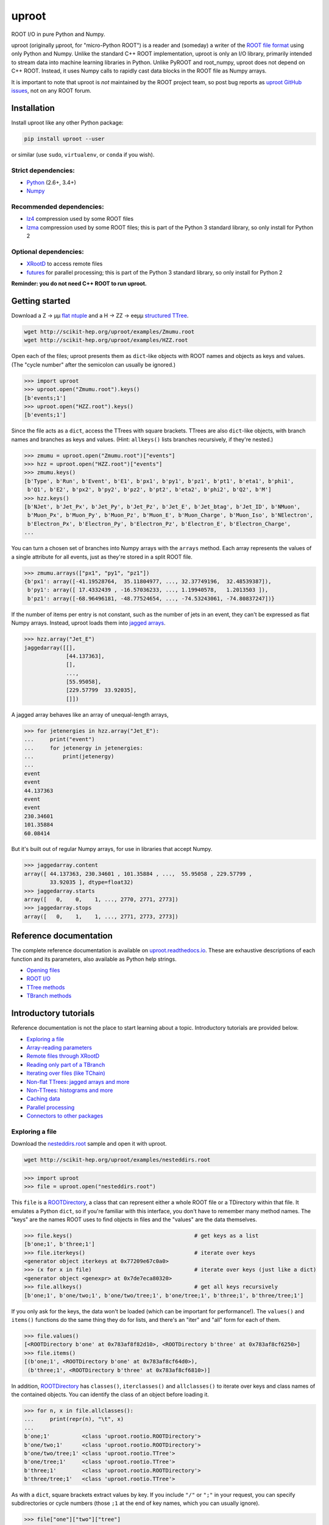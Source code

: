 uproot
======

.. image:: https://travis-ci.org/scikit-hep/uproot.svg?branch=master
   :target: https://travis-ci.org/scikit-hep/uproot

.. image:: https://readthedocs.org/projects/uproot/badge/
   :target: http://uproot.readthedocs.io/

.. image:: https://zenodo.org/badge/102874853.svg
   :target: https://zenodo.org/badge/latestdoi/102874853

.. inclusion-marker-1-do-not-remove

ROOT I/O in pure Python and Numpy.

.. inclusion-marker-1-5-do-not-remove

uproot (originally μproot, for "micro-Python ROOT") is a reader and (someday) a writer of the `ROOT file format <https://root.cern/>`_ using only Python and Numpy. Unlike the standard C++ ROOT implementation, uproot is only an I/O library, primarily intended to stream data into machine learning libraries in Python. Unlike PyROOT and root_numpy, uproot does not depend on C++ ROOT. Instead, it uses Numpy calls to rapidly cast data blocks in the ROOT file as Numpy arrays.

It is important to note that uproot is *not* maintained by the ROOT project team, so post bug reports as `uproot GitHub issues <https://github.com/scikit-hep/uproot/issues>`_, not on any ROOT forum.

.. inclusion-marker-2-do-not-remove

Installation
------------

Install uproot like any other Python package:

.. code-block:: bash

    pip install uproot --user

or similar (use ``sudo``, ``virtualenv``, or ``conda`` if you wish).

Strict dependencies:
""""""""""""""""""""

- `Python <http://docs.python-guide.org/en/latest/starting/installation/>`_ (2.6+, 3.4+)
- `Numpy <https://scipy.org/install.html>`_

Recommended dependencies:
"""""""""""""""""""""""""

- `lz4 <https://anaconda.org/anaconda/lz4>`_ compression used by some ROOT files
- `lzma <https://anaconda.org/conda-forge/backports.lzma>`_ compression used by some ROOT files; this is part of the Python 3 standard library, so only install for Python 2

Optional dependencies:
""""""""""""""""""""""

- `XRootD <https://anaconda.org/nlesc/xrootd>`_ to access remote files
- `futures <https://pypi.python.org/pypi/futures>`_ for parallel processing; this is part of the Python 3 standard library, so only install for Python 2

**Reminder: you do not need C++ ROOT to run uproot.**

.. inclusion-marker-3-do-not-remove

Getting started
---------------

Download a Z → μμ `flat ntuple <http://scikit-hep.org/uproot/examples/Zmumu.root>`_ and a H → ZZ → eeμμ `structured TTree <http://scikit-hep.org/uproot/examples/HZZ.root>`_.

.. code-block:: bash

    wget http://scikit-hep.org/uproot/examples/Zmumu.root
    wget http://scikit-hep.org/uproot/examples/HZZ.root

Open each of the files; uproot presents them as ``dict``-like objects with ROOT names and objects as keys and values. (The "cycle number" after the semicolon can usually be ignored.)

.. code-block:: python

    >>> import uproot
    >>> uproot.open("Zmumu.root").keys()
    [b'events;1']
    >>> uproot.open("HZZ.root").keys()
    [b'events;1']

Since the file acts as a ``dict``, access the TTrees with square brackets. TTrees are also ``dict``-like objects, with branch names and branches as keys and values. (Hint: ``allkeys()`` lists branches recursively, if they're nested.)

.. code-block:: python

    >>> zmumu = uproot.open("Zmumu.root")["events"]
    >>> hzz = uproot.open("HZZ.root")["events"]
    >>> zmumu.keys()
    [b'Type', b'Run', b'Event', b'E1', b'px1', b'py1', b'pz1', b'pt1', b'eta1', b'phi1',
     b'Q1', b'E2', b'px2', b'py2', b'pz2', b'pt2', b'eta2', b'phi2', b'Q2', b'M']
    >>> hzz.keys()
    [b'NJet', b'Jet_Px', b'Jet_Py', b'Jet_Pz', b'Jet_E', b'Jet_btag', b'Jet_ID', b'NMuon',
     b'Muon_Px', b'Muon_Py', b'Muon_Pz', b'Muon_E', b'Muon_Charge', b'Muon_Iso', b'NElectron',
     b'Electron_Px', b'Electron_Py', b'Electron_Pz', b'Electron_E', b'Electron_Charge',
    ...

You can turn a chosen set of branches into Numpy arrays with the ``arrays`` method. Each array represents the values of a single attribute for all events, just as they're stored in a split ROOT file.

.. code-block:: python

    >>> zmumu.arrays(["px1", "py1", "pz1"])
    {b'px1': array([-41.19528764,  35.11804977, ..., 32.37749196,  32.48539387]),
     b'py1': array([ 17.4332439 , -16.57036233, ..., 1.19940578,   1.2013503 ]),
     b'pz1': array([-68.96496181, -48.77524654, ..., -74.53243061, -74.80837247])}

If the number of items per entry is not constant, such as the number of jets in an event, they can't be expressed as flat Numpy arrays. Instead, uproot loads them into `jagged arrays <https://en.wikipedia.org/wiki/Jagged_array>`_.

.. code-block:: python

    >>> hzz.array("Jet_E")
    jaggedarray([[],
                 [44.137363],
                 [],
                 ...,
                 [55.95058],
                 [229.57799  33.92035],
                 []])

A jagged array behaves like an array of unequal-length arrays,

.. code-block:: python

    >>> for jetenergies in hzz.array("Jet_E"):
    ...     print("event")
    ...     for jetenergy in jetenergies:
    ...         print(jetenergy)
    ...
    event
    event
    44.137363
    event
    event
    230.34601
    101.35884
    60.08414

But it's built out of regular Numpy arrays, for use in libraries that accept Numpy.

.. code-block:: python

    >>> jaggedarray.content
    array([ 44.137363, 230.34601 , 101.35884 , ...,  55.95058 , 229.57799 ,
            33.92035 ], dtype=float32)
    >>> jaggedarray.starts
    array([   0,    0,    1, ..., 2770, 2771, 2773])
    >>> jaggedarray.stops
    array([   0,    1,    1, ..., 2771, 2773, 2773])

.. inclusion-marker-4-do-not-remove

Reference documentation
-----------------------

The complete reference documentation is available on `uproot.readthedocs.io <http://uproot.readthedocs.io/en/latest/>`_. These are exhaustive descriptions of each function and its parameters, also available as Python help strings.

- `Opening files <http://uproot.readthedocs.io/en/latest/opening-files.html>`_
- `ROOT I/O <http://uproot.readthedocs.io/en/latest/root-io.html>`_
- `TTree methods <http://uproot.readthedocs.io/en/latest/ttree-handling.html#uproot-tree-ttreemethods>`_
- `TBranch methods <http://uproot.readthedocs.io/en/latest/ttree-handling.html#uproot-tree-tbranchmethods>`_

Introductory tutorials
----------------------

Reference documentation is not the place to start learning about a topic. Introductory tutorials are provided below.

- `Exploring a file`_
- `Array-reading parameters`_
- `Remote files through XRootD`_
- `Reading only part of a TBranch`_
- `Iterating over files (like TChain)`_
- `Non-flat TTrees\: jagged arrays and more`_
- `Non-TTrees\: histograms and more`_
- `Caching data`_
- `Parallel processing`_
- `Connectors to other packages`_

.. inclusion-marker-5-do-not-remove

Exploring a file
""""""""""""""""

Download the `nesteddirs.root <http://scikit-hep.org/uproot/examples/nesteddirs.root>`_ sample and open it with uproot.

.. code-block:: bash

    wget http://scikit-hep.org/uproot/examples/nesteddirs.root

.. code-block:: python

    >>> import uproot
    >>> file = uproot.open("nesteddirs.root")

This ``file`` is a `ROOTDirectory`_, a class that can represent either a whole ROOT file or a TDirectory within that file. It emulates a Python ``dict``, so if you're familiar with this interface, you don't have to remember many method names. The "keys" are the names ROOT uses to find objects in files and the "values" are the data themselves.

.. code-block:: python

    >>> file.keys()                                      # get keys as a list
    [b'one;1', b'three;1']
    >>> file.iterkeys()                                  # iterate over keys
    <generator object iterkeys at 0x77209e67c0a0>
    >>> (x for x in file)                                # iterate over keys (just like a dict)
    <generator object <genexpr> at 0x7de7eca80320>
    >>> file.allkeys()                                   # get all keys recursively
    [b'one;1', b'one/two;1', b'one/two/tree;1', b'one/tree;1', b'three;1', b'three/tree;1']

If you only ask for the keys, the data won't be loaded (which can be important for performance!). The ``values()`` and ``items()`` functions do the same thing they do for lists, and there's an "iter" and "all" form for each of them.

.. code-block:: python

    >>> file.values()
    [<ROOTDirectory b'one' at 0x783af8f82d10>, <ROOTDirectory b'three' at 0x783af8cf6250>]
    >>> file.items()
    [(b'one;1', <ROOTDirectory b'one' at 0x783af8cf64d0>),
     (b'three;1', <ROOTDirectory b'three' at 0x783af8cf6810>)]

In addition, `ROOTDirectory`_ has ``classes()``, ``iterclasses()`` and ``allclasses()`` to iterate over keys and class names of the contained objects. You can identify the class of an object before loading it.

.. code-block:: python

    >>> for n, x in file.allclasses():
    ...     print(repr(n), "\t", x)
    ... 
    b'one;1'          <class 'uproot.rootio.ROOTDirectory'>
    b'one/two;1'      <class 'uproot.rootio.ROOTDirectory'>
    b'one/two/tree;1' <class 'uproot.rootio.TTree'>
    b'one/tree;1'     <class 'uproot.rootio.TTree'>
    b'three;1'        <class 'uproot.rootio.ROOTDirectory'>
    b'three/tree;1'   <class 'uproot.rootio.TTree'>

As with a ``dict``, square brackets extract values by key. If you include ``"/"`` or ``";"`` in your request, you can specify subdirectories or cycle numbers (those ``;1`` at the end of key names, which you can usually ignore).

.. code-block:: python

    >>> file["one"]["two"]["tree"]
    <TTree b'tree' at 0x783af8f8aed0>

is equivalent to

.. code-block:: python

    >>> file["one/two/tree"]
    <TTree b'tree' at 0x783af8cf6490>

The memory management is explicit: each time you request a value from a `ROOTDirectory`_, it is deserialized from the file. This usually doesn't matter on the command-line, but it could in a loop.

`TTree`_ objects are also ``dict``-like objects, but this time the keys and values are the `TBranch`_ names and objects. If you're not familiar with ROOT terminology, "tree" means a dataset and "branch" means one column or attribute of that dataset. The `TTree`_ class also has ``keys()``, ``iterkeys()``, ``allkeys()``, ``values()``, ``items()``, etc., because `TBranch`_ instances may be nested.

The `TTree`_ also has the attributes you expect from ROOT, presented with Pythonic conventions (``numentries`` follows an uproot convention, in which all "number of" methods start with "num"),

.. code-block:: python

    >>> tree.name, tree.title, tree.numentries
    (b'tree', b'my tree title', 100)

as well as the raw data that was read from the file (C++ private members that start with "f").

.. code-block:: python

    >>> [x for x in dir(tree) if x.startswith("f")]
    ['fAliases', 'fAutoFlush', 'fAutoSave', 'fBranchRef', 'fBranches', 'fClusterRangeEnd',
     'fClusterSize', 'fDefaultEntryOffsetLen', 'fEntries', 'fEstimate', 'fFillColor',
     'fFillStyle', 'fFlushedBytes', 'fFriends', 'fIndex', 'fIndexValues', 'fLeaves',
     'fLineColor', 'fLineStyle', 'fLineWidth', 'fMarkerColor', 'fMarkerSize',
     'fMarkerStyle', 'fMaxEntries', 'fMaxEntryLoop', 'fMaxVirtualSize', 'fNClusterRange',
     'fName', 'fSavedBytes', 'fScanField', 'fTimerInterval', 'fTitle', 'fTotBytes',
     'fTreeIndex', 'fUpdate', 'fUserInfo', 'fWeight', 'fZipBytes', 'filter']

To get an overview of what arrays are available in the `TTree`_ and whether uproot can read it, call ``show()``.

.. code-block:: python

    >>> tree.show()
    Int32                      (no streamer)              asdtype('>i4')
    Int64                      (no streamer)              asdtype('>i8')
    UInt32                     (no streamer)              asdtype('>u4')
    UInt64                     (no streamer)              asdtype('>u8')
    Float32                    (no streamer)              asdtype('>f4')
    Float64                    (no streamer)              asdtype('>f8')
    Str                        (no streamer)              asstrings()
    ArrayInt32                 (no streamer)              asdtype('>i4', (10,))
    ArrayInt64                 (no streamer)              asdtype('>i8', (10,))
    ArrayUInt32                (no streamer)              asdtype('>u4', (10,))
    ArrayUInt64                (no streamer)              asdtype('>u8', (10,))
    ArrayFloat32               (no streamer)              asdtype('>f4', (10,))
    ArrayFloat64               (no streamer)              asdtype('>f8', (10,))
    N                          (no streamer)              asdtype('>i4')
    SliceInt32                 (no streamer)              asjagged(asdtype('>i4'))
    SliceInt64                 (no streamer)              asjagged(asdtype('>i8'))
    SliceUInt32                (no streamer)              asjagged(asdtype('>u4'))
    SliceUInt64                (no streamer)              asjagged(asdtype('>u8'))
    SliceFloat32               (no streamer)              asjagged(asdtype('>f4'))
    SliceFloat64               (no streamer)              asjagged(asdtype('>f8'))

The first column shows `TBranch`_ names, the "streamers" in the second column are ROOT schemas in the file used to reconstruct complex user classes. (This file doesn't have any.) The third column shows uproot's default interpretation of the data. If any `TBranch`_ objects have ``None`` as the default interpretation, uproot cannot read it (but possibly will in the future, as more types are handled).

You can read each `TBranch`_ into an array by calling ``array()`` on the `TBranch`_.

.. code-block:: python

    >>> tree["Float64"].array()
    array([ 0.,  1.,  2.,  3.,  4.,  5.,  6.,  7.,  8.,  9., 10., 11., 12.,
           13., 14., 15., 16., 17., 18., 19., 20., 21., 22., 23., 24., 25.,
           26., 27., 28., 29., 30., 31., 32., 33., 34., 35., 36., 37., 38.,
           39., 40., 41., 42., 43., 44., 45., 46., 47., 48., 49., 50., 51.,
           52., 53., 54., 55., 56., 57., 58., 59., 60., 61., 62., 63., 64.,
           65., 66., 67., 68., 69., 70., 71., 72., 73., 74., 75., 76., 77.,
           78., 79., 80., 81., 82., 83., 84., 85., 86., 87., 88., 89., 90.,
           91., 92., 93., 94., 95., 96., 97., 98., 99.])
    >>> tree["Str"].array()
    strings(['evt-000' 'evt-001' 'evt-002' ... 'evt-097' 'evt-098' 'evt-099'])
    >>> tree["SliceInt32"].array()
    jaggedarray([[],
                 [1],
                 [2 2],
                 ...,
                 [97 97 97 ... 97 97 97],
                 [98 98 98 ... 98 98 98],
                 [99 99 99 ... 99 99 99]])

or read many at once with a single ``arrays([...])`` call on the `TTree`_.

.. code-block:: python

    >>> tree.arrays(["Int32", "Int64", "UInt32", "UInt64", "Float32", "Float64"])
    ...
    >>> tree.arrays()
    ...

Array-reading parameters
""""""""""""""""""""""""

The complete list of array-reading parameters is given in the `TTree`_ reference (`e.g. this link <http://uproot.readthedocs.io/en/latest/ttree-handling.html#uproot.tree.TTreeMethods.arrays>`_), but here's a guide to what you should know.

The **branches** parameter lets you specify which `TBranch`_ data to load and optionally, an interpretation other than the default.

- If it's ``None`` or unspecified, you'll get all arrays.
- If it's a single string, you'll either get the array you've named or all the arrays that match a glob pattern (if it includes ``*``, ``?``, or ``[...]``) or full regular expression (if it starts and ends with slashes with optional flags ``/pattern/i``).
- If it's a list of strings, you'll get all the arrays you've named or specified by pattern-matching.
- If it's a ``dict`` from name to `Interpretation`_, you'll read the requested arrays in the specified ways.
- There's also a functional form that gives more control at the cost of more complexity.

An `Interpretation`_ lets you view the bytes of the ROOT file in different ways. Naturally, most of these are non-sensical:

.. code-block:: python

    # this array contains big-endian, 8-byte floating point numbers
    >>> tree.arrays("Float64")
    {b'Float64': array([ 0.,  1.,  2.,  3.,  4.,  5.,  6.,  7.,  8.,  9., 10., 11., 12.,
                         13., 14., 15., 16., 17., 18., 19., 20., 21., 22., 23., 24., 25.,
                         26., 27., 28., 29., 30., 31., 32., 33., 34., 35., 36., 37., 38.,
                         39., 40., 41., 42., 43., 44., 45., 46., 47., 48., 49., 50., 51.,
                         52., 53., 54., 55., 56., 57., 58., 59., 60., 61., 62., 63., 64.,
                         65., 66., 67., 68., 69., 70., 71., 72., 73., 74., 75., 76., 77.,
                         78., 79., 80., 81., 82., 83., 84., 85., 86., 87., 88., 89., 90.,
                         91., 92., 93., 94., 95., 96., 97., 98., 99.])}

    # but we could try reading them as little-endian, 4-byte integers (non-sensically)
    >>> tree.arrays({"Float32": uproot.interp.asdtype("<i4")})
    {b'Float32': array([    0, 32831,    64, 16448, 32832, 41024, 49216, 57408,    65,
                         4161,  8257, 12353, 16449, 20545, 24641, 28737, 32833, 34881,
                        36929, 38977, 41025, 43073, 45121, 47169, 49217, 51265, 53313,
                        55361, 57409, 59457, 61505, 63553,    66,  1090,  2114,  3138,
                         4162,  5186,  6210,  7234,  8258,  9282, 10306, 11330, 12354,
                        13378, 14402, 15426, 16450, 17474, 18498, 19522, 20546, 21570,
                        22594, 23618, 24642, 25666, 26690, 27714, 28738, 29762, 30786,
                        31810, 32834, 33346, 33858, 34370, 34882, 35394, 35906, 36418,
                        36930, 37442, 37954, 38466, 38978, 39490, 40002, 40514, 41026,
                        41538, 42050, 42562, 43074, 43586, 44098, 44610, 45122, 45634,
                        46146, 46658, 47170, 47682, 48194, 48706, 49218, 49730, 50242,
                        50754], dtype=int32)}

Some reinterpretations are useful, though:

.. code-block:: python

    >>> tree.arrays({"Float64": uproot.interp.asdtype(">f8", todims=(5, 5))})
    {b'Float64': array([[[ 0.,  1.,  2.,  3.,  4.],
                         [ 5.,  6.,  7.,  8.,  9.],
                         [10., 11., 12., 13., 14.],
                         [15., 16., 17., 18., 19.],
                         [20., 21., 22., 23., 24.]],
                        [[25., 26., 27., 28., 29.],
                         [30., 31., 32., 33., 34.],
                         [35., 36., 37., 38., 39.],
                         [40., 41., 42., 43., 44.],
                         [45., 46., 47., 48., 49.]],
                        [[50., 51., 52., 53., 54.],
                         [55., 56., 57., 58., 59.],
                         [60., 61., 62., 63., 64.],
                         [65., 66., 67., 68., 69.],
                         [70., 71., 72., 73., 74.]],
                        [[75., 76., 77., 78., 79.],
                         [80., 81., 82., 83., 84.],
                         [85., 86., 87., 88., 89.],
                         [90., 91., 92., 93., 94.],
                         [95., 96., 97., 98., 99.]]])}

In particular, replacing ``asdtype`` with ``asarray`` lets you instruct uproot to fill an existing array, so that you can manage your own memory:

.. code-block:: python

    >>> import numpy
    >>> myarray = numpy.zeros(200)   # allocate 200 zeros

    >>> tree.arrays({"Float64": uproot.interp.asarray(">f8", myarray)})
    {b'Float64': array([ 0.,  1.,  2.,  3.,  4.,  5.,  6.,  7.,  8.,  9., 10., 11., 12.,
                        13., 14., 15., 16., 17., 18., 19., 20., 21., 22., 23., 24., 25.,
                        26., 27., 28., 29., 30., 31., 32., 33., 34., 35., 36., 37., 38.,
                        39., 40., 41., 42., 43., 44., 45., 46., 47., 48., 49., 50., 51.,
                        52., 53., 54., 55., 56., 57., 58., 59., 60., 61., 62., 63., 64.,
                        65., 66., 67., 68., 69., 70., 71., 72., 73., 74., 75., 76., 77.,
                        78., 79., 80., 81., 82., 83., 84., 85., 86., 87., 88., 89., 90.,
                        91., 92., 93., 94., 95., 96., 97., 98., 99.])}
    >>> myarray
    array([ 0.,  1.,  2.,  3.,  4.,  5.,  6.,  7.,  8.,  9., 10., 11., 12.,
           13., 14., 15., 16., 17., 18., 19., 20., 21., 22., 23., 24., 25.,
           26., 27., 28., 29., 30., 31., 32., 33., 34., 35., 36., 37., 38.,
           39., 40., 41., 42., 43., 44., 45., 46., 47., 48., 49., 50., 51.,
           52., 53., 54., 55., 56., 57., 58., 59., 60., 61., 62., 63., 64.,
           65., 66., 67., 68., 69., 70., 71., 72., 73., 74., 75., 76., 77.,
           78., 79., 80., 81., 82., 83., 84., 85., 86., 87., 88., 89., 90.,
           91., 92., 93., 94., 95., 96., 97., 98., 99.,  0.,  0.,  0.,  0.,
            0.,  0.,  0.,  0.,  0.,  0.,  0.,  0.,  0.,  0.,  0.,  0.,  0.,
            0.,  0.,  0.,  0.,  0.,  0.,  0.,  0.,  0.,  0.,  0.,  0.,  0.,
            0.,  0.,  0.,  0.,  0.,  0.,  0.,  0.,  0.,  0.,  0.,  0.,  0.,
            0.,  0.,  0.,  0.,  0.,  0.,  0.,  0.,  0.,  0.,  0.,  0.,  0.,
            0.,  0.,  0.,  0.,  0.,  0.,  0.,  0.,  0.,  0.,  0.,  0.,  0.,
            0.,  0.,  0.,  0.,  0.,  0.,  0.,  0.,  0.,  0.,  0.,  0.,  0.,
            0.,  0.,  0.,  0.,  0.,  0.,  0.,  0.,  0.,  0.,  0.,  0.,  0.,
            0.,  0.,  0.,  0.,  0.])

The **outputtype** parameter lets you specify the container for your arrays. By default, you get a ``dict``, but that wouldn't be very useful in a ``for`` loop:

.. code-block:: python

    >>> for x, y, z in tree.iterate(["Float64", "Str", "ArrayInt32"]):
    ...     print(x, y, z)
    ... 
    ArrayInt32 Str Float64

A ``for`` loop over a ``dict`` just iterates over the names. We've read in three arrays, thrown away the arrays, and returned the names. In this case, we really wanted a tuple, which drops the names (normally needed for context), but preserves the order and unpacks into a given set of variables:

.. code-block:: python

    >>> for x, y, z in tree.iterate(["Float64", "Str", "ArrayInt32"], outputtype=tuple):
    ...     print(x, y, z)
    ...
    [ 0.  1.  2.  3.  4.  5.  6.  7.  8.  9. 10. 11. 12. 13. 14. 15. 16. 17.
     18. 19. 20. 21. 22. 23. 24. 25. 26. 27. 28. 29. 30. 31. 32. 33. 34. 35.
     36. 37. 38. 39. 40. 41. 42. 43. 44. 45. 46. 47. 48. 49. 50. 51. 52. 53.
     54. 55. 56. 57. 58. 59. 60. 61. 62. 63. 64. 65. 66. 67. 68. 69. 70. 71.
     72. 73. 74. 75. 76. 77. 78. 79. 80. 81. 82. 83. 84. 85. 86. 87. 88. 89.
     90. 91. 92. 93. 94. 95. 96. 97. 98. 99.]
    ['evt-000' 'evt-001' 'evt-002' ... 'evt-097' 'evt-098' 'evt-099']
    [[ 0  0  0  0  0  0  0  0  0  0]
     [ 1  1  1  1  1  1  1  1  1  1]
     [ 2  2  2  2  2  2  2  2  2  2]
     [ 3  3  3  3  3  3  3  3  3  3]

The **entrystart** and **entrystop** parameters let you slice an array while reading it, to avoid reading more than you want. See `Reading only part of a TBranch`_ below.

The **cache**, **basketcache**, and **keycache** parameters allow you to avoid re-reading data without significantly altering your code. See `Caching data`_ below.

The **executor** and **blocking** parameters allow you to read and possibly decompress the branches in parallel. See `Parallel processing`_ below.

All of the `TTree`_ and `TBranch`_ methods that read data into arrays— ``array``, ``lazyarray``, ``arrays``,  ``lazyarrays``, ``iterate``, ``basket``, ``baskets``, and ``iterate_baskets``— all use these parameters consistently. If you understand what they do for one method, you understand them all.

Remote files through XRootD
"""""""""""""""""""""""""""

XRootD is a remote file protocol that allows selective reading: if you only want a few arrays from a file that has hundreds, it can be much faster to leave the file on the server and read it through XRootD.

To use XRootD with uproot, you need to have an XRootD installation with its Python interface (ships with XRootD 4 and up). You may `install XRootD with conda <https://anaconda.org/nlesc/xrootd>`_ or `install XRootD from source <http://xrootd.org/dload.html>`_, but in the latter case, be sure to configure ``PYTHONPATH`` and ``LD_LIBRARY_PATH`` such that

.. code-block:: python

    >>> import pyxrootd

does not raise an ``ImportError`` exception.

Once XRootD is installed, you can open remote files in uproot by specifying the ``root://`` protocol:

.. code-block:: python

    >>> import uproot
    >>> file = uproot.open("root://eospublic.cern.ch//eos/opendata/atlas/OutreachDatasets/"
    ...                    "2016-07-29/MC/mc_117049.ttbar_had.root")
    >>> file.keys()
    [b'mini;1']
    >>> tree = file["mini"]
    >>> tree.show()
    runNumber                  (no streamer)              asdtype('>i4')
    eventNumber                (no streamer)              asdtype('>i4')
    channelNumber              (no streamer)              asdtype('>i4')
    mcWeight                   (no streamer)              asdtype('>f4')
    pvxp_n                     (no streamer)              asdtype('>i4')
    vxp_z                      (no streamer)              asdtype('>f4')
    ...

Apart from possible network bandwidth issues, this `ROOTDirectory`_ and the objects it contains are indistinguishable from data from a local file.

Unlike a local file, however, remote files are buffered and cached by uproot. (The operating system buffers and caches local files!) For performance reasons, you may need to tune this buffering and caching: you do it through an **xrootdsource** parameter.

.. code-block:: python

    >>> file = uproot.open(..., xrootdsource=dict(chunkbytes=8*1024, limitbytes=1024**2))

- **chunkbytes** is the granularity (in bytes) of requests through XRootD (by default, it requests data in 8 kB chunks);
- **limitbytes** is the number of bytes that are held in memory before evicting and reusing memory (by default, it stores 1 MB of recently read XRootD data).

These defaults have not been tuned. You might find improvements in throughput by tweaking them.

Reading only part of a TBranch
""""""""""""""""""""""""""""""

ROOT files can be very large— it wouldn't be unusual to encounter a file that is too big to load entirely into memory. Even in these cases, you may be able to load individual arrays into memory, but maybe you don't want to. uproot lets you slice an array before you load it from the file.

Inside a ROOT file, `TBranch`_ data are split into chunks called baskets; each basket can be read and uncompressed independently of the others. Specifying a slice before reading, rather than loading a whole array and then slicing it, avoids reading baskets that aren't in the slice.

The `foriter.root <http://scikit-hep.org/uproot/examples/foriter.root>`_ file has very small baskets to demonstrate.

.. code-block:: bash

    wget http://scikit-hep.org/uproot/examples/foriter.root

.. code-block:: python

    >>> import uproot
    >>> branch = uproot.open("foriter.root")["foriter"]["data"]
    >>> branch.numbaskets
    8
    >>> branch.baskets()
    [array([ 0,  1,  2,  3,  4,  5], dtype=int32),
     array([ 6,  7,  8,  9, 10, 11], dtype=int32),
     array([12, 13, 14, 15, 16, 17], dtype=int32),
     array([18, 19, 20, 21, 22, 23], dtype=int32),
     array([24, 25, 26, 27, 28, 29], dtype=int32),
     array([30, 31, 32, 33, 34, 35], dtype=int32),
     array([36, 37, 38, 39, 40, 41], dtype=int32),
     array([42, 43, 44, 45], dtype=int32)]

When we ask for the whole array, all eight of the baskets would be read, decompressed, and concatenated. Specifying **entrystart** and/or **entrystop** avoids unnecessary reading and decompression.

.. code-block:: python

    >>> branch.array(entrystart=5, entrystop=15)
    array([ 5,  6,  7,  8,  9, 10, 11, 12, 13, 14], dtype=int32)

We can demonstrate that this is actually happening with a cache (see `Caching data`_ below).

.. code-block:: python

    >>> basketcache = {}
    >>> branch.array(entrystart=5, entrystop=15, basketcache=basketcache)
    array([ 5,  6,  7,  8,  9, 10, 11, 12, 13, 14], dtype=int32)
    >>> basketcache
    {'foriter.root;foriter;data;0;raw':
         memmap([0, 0, 0, 0, 0, 0, 0, 1, 0, 0, 0, 2, 0, 0, 0, 3, 0, 0, 0, 4, 0, 0, 0, 5],
                dtype=uint8),
     'foriter.root;foriter;data;1;raw':
         memmap([ 0,  0,  0,  6,  0,  0,  0,  7,  0,  0,  0,  8,  0,  0,  0,  9, 0,  0,  0,
                 10,  0,  0,  0, 11], dtype=uint8),
     'foriter.root;foriter;data;2;raw':
         memmap([ 0,  0,  0, 12,  0,  0,  0, 13,  0,  0,  0, 14,  0,  0,  0, 15, 0,  0,  0,
                 16,  0,  0,  0, 17], dtype=uint8)}

Only the first three baskets were touched by the above call (and hence, only those three were loaded into cache).

.. code-block:: python

    >>> branch.array(basketcache=basketcache)
    array([ 0,  1,  2,  3,  4,  5,  6,  7,  8,  9, 10, 11, 12, 13, 14, 15, 16,
           17, 18, 19, 20, 21, 22, 23, 24, 25, 26, 27, 28, 29, 30, 31, 32, 33,
           34, 35, 36, 37, 38, 39, 40, 41, 42, 43, 44, 45], dtype=int32)
    >>> basketcache
    {'foriter.root;foriter;data;0;raw':
         memmap([0, 0, 0, 0, 0, 0, 0, 1, 0, 0, 0, 2, 0, 0, 0, 3, 0, 0, 0, 4, 0, 0, 0, 5],
                dtype=uint8),
     'foriter.root;foriter;data;1;raw':
         memmap([ 0,  0,  0,  6,  0,  0,  0,  7,  0,  0,  0,  8,  0,  0,  0,  9, 0,  0,  0,
                 10,  0,  0,  0, 11], dtype=uint8),
     'foriter.root;foriter;data;2;raw':
         memmap([ 0,  0,  0, 12,  0,  0,  0, 13,  0,  0,  0, 14,  0,  0,  0, 15, 0,  0,  0,
                 16,  0,  0,  0, 17], dtype=uint8),
     'foriter.root;foriter;data;3;raw':
         memmap([ 0,  0,  0, 18,  0,  0,  0, 19,  0,  0,  0, 20,  0,  0,  0, 21, 0,  0,  0,
                 22,  0,  0,  0, 23], dtype=uint8),
     'foriter.root;foriter;data;4;raw':
         memmap([ 0,  0,  0, 24,  0,  0,  0, 25,  0,  0,  0, 26,  0,  0,  0, 27, 0,  0,  0,
                 28,  0,  0,  0, 29], dtype=uint8),
     'foriter.root;foriter;data;5;raw':
         memmap([ 0,  0,  0, 30,  0,  0,  0, 31,  0,  0,  0, 32,  0,  0,  0, 33, 0,  0,  0,
                 34,  0,  0,  0, 35], dtype=uint8),
     'foriter.root;foriter;data;6;raw':
         memmap([ 0,  0,  0, 36,  0,  0,  0, 37,  0,  0,  0, 38,  0,  0,  0, 39, 0,  0,  0,
                 40,  0,  0,  0, 41], dtype=uint8),
     'foriter.root;foriter;data;7;raw':
         memmap([ 0,  0,  0, 42,  0,  0,  0, 43,  0,  0,  0, 44,  0,  0,  0, 45], dtype=uint8)}

All of the baskets were touched by the above call (and hence, they are all loaded into cache).

One reason you might want to only part of an array is to get a sense of the data without reading all of it. This can be a particularly useful way to examine a remote file over XRootD with a slow network connection. While you could do this by specifying a small **entrystop**, uproot has a lazy array interface to make this more convenient.

.. code-block:: python

    >>> basketcache = {}
    >>> myarray = branch.lazyarray(basketcache=basketcache)
    >>> myarray
    <uproot.tree._LazyArray object at 0x71eb8661f9d0>
    >>> len(basketcache)
    0
    >>> myarray[5]
    5
    >>> len(basketcache)
    1
    >>> myarray[5:15]
    array([ 5,  6,  7,  8,  9, 10, 11, 12, 13, 14], dtype=int32)
    >>> len(basketcache)
    3
    >>> import numpy
    >>> myarray[:]
    array([ 0,  1,  2,  3,  4,  5,  6,  7,  8,  9, 10, 11, 12, 13, 14, 15, 16,
           17, 18, 19, 20, 21, 22, 23, 24, 25, 26, 27, 28, 29, 30, 31, 32, 33,
           34, 35, 36, 37, 38, 39, 40, 41, 42, 43, 44, 45], dtype=int32)
    >>> len(basketcache)
    8

Whenever a lazy array is indexed or sliced, it loads as little as possible to yield the result. Slicing everything (``[:]``) gives you a normal array.

Since caching in uproot is always explicit (for consistency: see `Caching data`_), repeatedly indexing the same value repeatedly reads from the file unless you specify a cache. You'd probably always want to provide lazy arrays with caches.

Another reason to want to read part of an array is to efficiently iterate over data. `TTree`_ has an ``iterate`` method for that purpose (which, incidentally, also takes **entrystart** and **entrystop** parameters).

.. code-block:: python

    >>> tree = uproot.open("foriter.root")["foriter"]
    >>> for chunk in tree.iterate("data"):
    ...     print(chunk)
    ... 
    {b'data': array([0, 1, 2, 3, 4, 5], dtype=int32)}
    {b'data': array([ 6,  7,  8,  9, 10, 11], dtype=int32)}
    {b'data': array([12, 13, 14, 15, 16, 17], dtype=int32)}
    {b'data': array([18, 19, 20, 21, 22, 23], dtype=int32)}
    {b'data': array([24, 25, 26, 27, 28, 29], dtype=int32)}
    {b'data': array([30, 31, 32, 33, 34, 35], dtype=int32)}
    {b'data': array([36, 37, 38, 39, 40, 41], dtype=int32)}
    {b'data': array([42, 43, 44, 45], dtype=int32)}
    >>> for chunk in tree.iterate("data", entrysteps=5):
    ...     print(chunk)
    ... 
    {b'data': array([0, 1, 2, 3, 4], dtype=int32)}
    {b'data': array([5, 6, 7, 8, 9], dtype=int32)}
    {b'data': array([10, 11, 12, 13, 14], dtype=int32)}
    {b'data': array([15, 16, 17, 18, 19], dtype=int32)}
    {b'data': array([20, 21, 22, 23, 24], dtype=int32)}
    {b'data': array([25, 26, 27, 28, 29], dtype=int32)}
    {b'data': array([30, 31, 32, 33, 34], dtype=int32)}
    {b'data': array([35, 36, 37, 38, 39], dtype=int32)}
    {b'data': array([40, 41, 42, 43, 44], dtype=int32)}
    {b'data': array([45], dtype=int32)}

By default, the iteration step size is the minimum necessary to line up with basket boundaries, but you can specify an explicit **entrysteps** (fixed integer or iterable over start, stop pairs).

Iterating over files (like TChain)
""""""""""""""""""""""""""""""""""

If one file doesn't fit in memory, a collection of them won't, so we need to iterate over a collection of files just as we iterate over one file. The interface for this is similar to the `TTree`_ ``iterate`` method:

.. code-block:: python

    >>> for arrays in uproot.iterate("/set/of/files*.root", "events",
    ...         ["branch1", "branch2", "branch3"],entrysteps=10000):
    ...     do_something_with(arrays)

The **branches** parameter is the same (usually, a list of `TBranch`_ names will do), as is **entrysteps**, **outputtype**, caching, and parallel processing parameters. Since this form must iterate over a collection of files, it also takes a **path** (string with wildcards or a list of strings) and a **treepath** (location of the `TTree`_ within each file; must be the same), as well as **xrootdsource** options, if relevant.

Non-flat TTrees\: jagged arrays and more
""""""""""""""""""""""""""""""""""""""""

We have already seen non-scalar structure in the `H → ZZ → eeμμ sample <http://scikit-hep.org/uproot/examples/HZZ.root>`_.

.. code-block:: bash

    wget http://scikit-hep.org/uproot/examples/HZZ.root

.. code-block:: python

    >>> import uproot
    >>> tree = uproot.open("HZZ.root")["events"]
    >>> tree.arrays(["Muon_Px", "Muon_Py", "Muon_Pz"])
    {b'Muon_Pz':
        jaggedarray([[ -8.160793 -11.307582],
                     [20.199968],
                     [11.168285 36.96519 ],
                     ...,
                     [-52.66375],
                     [162.17632],
                     [54.719437]]),
     b'Muon_Py':
        jaggedarray([[-11.654672    0.6934736],
                     [-24.404259],
                     [-21.723139  29.800508],
                     ...,
                     [-15.303859],
                     [63.60957],
                     [-35.665077]]),
     b'Muon_Px':
        jaggedarray([[-52.899456  37.73778 ],
                     [-0.81645936],
                     [48.98783    0.8275667],
                     ...,
                     [-29.756786],
                     [1.1418698],
                     [23.913206]])}

Jagged arrays are presented as Python objects with an array-like syntax (square brackets), but the subarrays that you get from each entry can have a different length. You can use this in straightforward Python code (double nested ``for`` loop).

.. code-block:: python

    >>> px, py, pz = tree.arrays(["Muon_Px", "Muon_Py", "Muon_Pz"], outputtype=tuple)
    >>> import math
    >>> p = []
    >>> for pxi, pyi, pzi in zip(px, py, pz):
    ...     p.append([])
    ...     for pxj, pyj, pzj in zip(pxi, pyi, pzi):
    ...         p[-1].append(math.sqrt(pxj**2 + pyj**2 + pzj**2))
    >>> p[:10]
    [[54.77939728331514, 39.40155413769603],
     [31.690269339405322],
     [54.73968355087043, 47.48874088422057],
     [413.46002426963094, 344.0415120421566],
     [120.86427107457735, 51.28450356111275],
     [44.093180987524, 52.881414889639125],
     [132.11798977251323, 39.83906179940468],
     [160.19447580091284],
     [112.09960289042792, 21.37544434752662],
     [101.37877704093872, 70.2069335164593]]

But you can also take advantage of the fact that `JaggedArray`_ is backed by Numpy arrays to perform structure-preserving operations much more quickly. The following does the same thing as the above, but using only Numpy calls.

.. code-block:: python

    >>> import numpy
    >>> pcontent = numpy.sqrt(px.content**2 + py.content**2 + pz.content**2)
    >>> p = uproot.interp.jagged.JaggedArray(pcontent, px.starts, px.stops)
    >>> p[:10]
    jaggedarray([[54.7794   39.401554],
                 [31.69027],
                 [54.739685 47.48874 ],
                 [413.46005 344.0415 ],
                 [120.86427  51.2845 ],
                 [44.09318  52.881416],
                 [132.11798  39.83906],
                 [160.19447],
                 [112.09961   21.375444],
                 [101.37878  70.20693]])

In the first code block, we used the Python interpreter and ``math`` library to compute momentum magnitudes, one for each muon, maintaining the event structure (one or two muons per event). In the second code block, we used Numpy to compute all the momentum magnitudes in one call (the loop is performed in compiled code) and packaged the result in a new `JaggedArray`_. Since we want the same structure as the original ``px``, we can reuse its ``starts`` and ``stops``.

`JaggedArray`_ is a single Python type used to describe any list of lists of numbers from ROOT. In C++, it may be a branch with another branch as a counter (e.g. ``Muon_pt[nMuons]``), a ``std::vector<number>``, a numeric field from an exploded ``TClonesArray`` of class instances, etc. Jagged arrays are also the simplest kind of variable-sized object that can be found in a `TTree`_. More complex objects are deserialized into `JaggedArray`_ wrapped in classes that present them differently, for instance

.. code-block:: bash

    wget http://scikit-hep.org/uproot/examples/Zmumu.root

.. code-block:: python

    >>> import uproot
    >>> tree = uproot.open("Zmumu.root")["events"]
    >>> tree.array("Type")
    strings([b'GT' b'TT' b'GT' ... b'TT' b'GT' b'GG'])

The `Strings`_ type represents a collection of strings, not as (memory-hogging) Python ``bytes``, but as a `JaggedArray`_ wrapper:

.. code-block:: python

    >>> strings = tree.array("Type")
    >>> strings.jaggedarray.content
    array([71, 84, 84, ..., 84, 71, 71], dtype=uint8)
    >>> strings.jaggedarray.starts
    array([   0,    2,    4, ..., 4602, 4604, 4606])
    >>> strings.jaggedarray.stops
    array([   2,    4,    6, ..., 4604, 4606, 4608])

The "numeric" content is actually the ASCII representation of all the string data:

    >>> strings.jaggedarray.content.tostring()
    b'GTTTGTGGGTTTGTGGGTTTGTGGGTTTGTGGGTTTGTGGGTTTGTGGGTTTGTGGGTTTGTGGGTTTGTGGGTTTGTGGGTTTGTG
      GGTTTGTTTTTGTGTGGGTTTGTGGGTTTGTTTTTGTGTTTTTTTGTGTTTTTTTTTGTGTTTTTTTTTTTGTGTGGGTTTGTGGGT
      TTGTTTTTGTGTGGGTTTGTGGGTTTGTGGGTTTGTGGGTTTGTGGGTTTGTGGGTTTGTGGGTTTGTGGGTTTGTGGGTTTGTGGG
      TTTGTTTTTGTGTGGGTTTGTGGGTTTGTGGGTTTGTGGGTTTGTGGGTTTGTGGGTTTGTGGGTTTGTGGGTTTGTGGGTTTGTGG
     ...

The role of the `Strings`_ wrapper is to yield each item as a Python ``bytes`` on demand.

.. code-block:: python

    >>> strings[5]
    b'TT'
    >>> isinstance(strings[5], bytes)
    True
    >>> strings[5:10]
    strings([b'TT' b'GT' b'GG' b'GT' b'TT'])
    >>> strings[5:10].tolist()
    [b'TT', b'GT', b'GG', b'GT', b'TT']

Again, it doesn't matter whether the strings were ``char*``, ``std::string``, or ``TString``, etc. in C++. They all translate into `Strings`_.

At the time of this writing, ``std::vector<std::string>`` and ``std::vector<std::vector<numbers>>`` are also implemented this way. Eventually, uproot should be able to read any type, translating C++ classes into Python ``namedtuples``, filled on demand.

Non-TTrees\: histograms and more
""""""""""""""""""""""""""""""""

The uproot implementation is fairly general, to be robust against changes in the ROOT format. ROOT has a wonderful backward-compatibility mechanism called "streamers," which specify how bytes translate into data fields for every type of object contained in the file. Even such basic types as ``TObjArray`` and ``TNamed`` are defined by streamers.

To read a `TTree`_, uproot first consults the streamers in your ROOT file to know how to deserialize your particular version of `TTree`_. This is why the `TTree`_ class contains so many members starting with "f"— they are the C++ class private members, and uproot is literally following the prescription to deserialize the C++ class. Pythonic attributes like ``tree.name`` and ``tree.numentries`` are aliases for ``tree.fName`` and ``tree.fEntries``, etc.

.. code-block:: python

    >>> [x for x in dir(tree) if x.startswith("f")]
    ['fAliases', 'fAutoFlush', 'fAutoSave', 'fBranchRef', 'fBranches', 'fClusterRangeEnd',
     'fClusterSize', 'fDefaultEntryOffsetLen', 'fEntries', 'fEstimate', 'fFillColor',
     'fFillStyle', 'fFlushedBytes', 'fFriends', 'fIndex', 'fIndexValues', 'fLeaves',
     'fLineColor', 'fLineStyle', 'fLineWidth', 'fMarkerColor', 'fMarkerSize',
     'fMarkerStyle', 'fMaxEntries', 'fMaxEntryLoop', 'fMaxVirtualSize', 'fNClusterRange',
     'fName', 'fSavedBytes', 'fScanField', 'fTimerInterval', 'fTitle', 'fTotBytes',
     'fTreeIndex', 'fUpdate', 'fUserInfo', 'fWeight', 'fZipBytes', 'filter']

This means that literally any kind of object may be read from a `ROOTDirectory`_. Even if the uproot authors have never heard of it, the new data type will have a streamer in the file, and uproot will follow that prescription to make an object with the appropriate private fields. What you do with that object is another story: the member functions, written in C++, are *not* serialized into the ROOT file, and thus the Python object will have data but no functionality.

We have to add functionality by writing the equivalent Python. The uproot `TTree`_ implementation is a bundle of functions that expect private members like ``fName``, ``fEntries``, and ``fBranches``. Other ROOT types can be wrapped in similar ways. Histograms are useful, and therefore the ``TH1`` classes are similarly wrapped:

.. code-block:: bash

    wget http://scikit-hep.org/uproot/examples/histograms.root

.. code-block:: python

    >>> import uproot
    >>> file = uproot.open("histograms.root")
    >>> file.allkeys()
    [b'one;1', b'two;1', b'three;1']
    >>> file["one"].show()
                      0                                                       2410.8
                      +------------------------------------------------------------+
    [-inf, -3)   0    |                                                            |
    [-3, -2.4)   68   |**                                                          |
    [-2.4, -1.8) 285  |*******                                                     |
    [-1.8, -1.2) 755  |*******************                                         |
    [-1.2, -0.6) 1580 |***************************************                     |
    [-0.6, 0)    2296 |*********************************************************   |
    [0, 0.6)     2286 |*********************************************************   |
    [0.6, 1.2)   1570 |***************************************                     |
    [1.2, 1.8)   795  |********************                                        |
    [1.8, 2.4)   289  |*******                                                     |
    [2.4, 3)     76   |**                                                          |
    [3, inf]     0    |                                                            |
                      +------------------------------------------------------------+

    >>> [x for x in dir(file["one"]) if not x.startswith("_") and not x.startswith("f")]
    ['allvalues', 'append', 'bokeh', 'classname', 'classversion', 'clear', 'copy', 'count',
     'extend', 'high', 'holoviews', 'index', 'insert', 'interval', 'low', 'name', 'numbins',
     'numpy', 'overflows', 'pop', 'read', 'remove', 'reverse', 'show', 'sort', 'title',
     'underflows', 'values', 'xlabels']

Some code exists to view histograms in Pythonic plotting packages like Bokeh and Holoviews, but this is a wide-open area for future development. For now, uproot's ability to read histograms is useful for querying bin values in scripts.

Caching data
""""""""""""

Following Python's preference for explicit operations over implicit ones, uproot does not cache any data by default. If you say ``file["tree"]`` twice or ``tree["branch"].array()`` twice, uproot will go back to the file each time to extract the contents. It will not hold previously loaded objects or arrays in memory in case you want them again. You can keep them in memory yourself by assigning them to a variable; the price of having to be explicit is well worth not having to reverse engineer a memory-hogging cache.

Sometimes, however, changing your code to assign new variable names (or ``dict`` entries) for every array you want to keep in memory can be time-consuming or obscure an otherwise simple analysis script. It would be nice to just turn on caching. For this purpose, all array-extracting methods have **cache**, **basketcache**, and **keycache** parameters that accpet any ``dict``-like object as a cache.

If you have a loop like

.. code-block:: python

    >>> for q1, q2 in tree.iterate(["Q1", "Q2"], outputtype=tuple):
    ...     do_something(q1, q2)

and you don't want it to return to the file the second time you run it, you can change it to

    >>> cache = {}
    >>> for q1, q2 in tree.iterate(["Q1", "Q2"], outputtype=tuple, cache=cache):
    ...     do_something(q1, q2)

The array methods will always check the cache first, and if it's empty, get the arrays the normal way and fill the cache. Since this cache was a simple ``dict``, we can see what's in it.

    >>> cache
    {'AAGUS3fQmKsR56dpAQAAf77v;events;Q1;asdtype(Bi4,Li4,(),());0-2304':
         array([ 1, -1, -1, ...,  1,  1,  1], dtype=int32),
     'AAGUS3fQmKsR56dpAQAAf77v;events;Q2;asdtype(Bi4,Li4,(),());0-2304':
         array([-1,  1,  1, ..., -1, -1, -1], dtype=int32)}

Key names are long because they encode a unique identifier to the file, the path to the `TTree`_, to the `TBranch`_, the `Interpretation`_, and the entry range, so that we don't confuse one cached array for another.

Python ``dict`` objects will keep the arrays as long as the process lives (or they're manually deleted, or the ``dict`` goes out of scope). Sometimes this is too long. Real caches typically have a Least Recently Used (LRU) eviction policy: they're capped at a given size and when adding a new array would exceed that size, they delete the ones that were least recently accessed. `MemoryCache`_ implements such a policy.

.. code-block:: python

    >>> cache = uproot.cache.MemoryCache(8*1024**3)    # 8 GB (typical)
    >>> import numpy
    >>> cache["one"] = numpy.zeros(3*1024**3, dtype=numpy.uint8)   # 3 GB
    >>> list(cache)
    ['one']
    >>> cache["two"] = numpy.zeros(3*1024**3, dtype=numpy.uint8)   # 3 GB
    >>> list(cache)
    ['one', 'two']
    >>> cache["three"] = numpy.zeros(3*1024**3, dtype=numpy.uint8) # 3 GB causes eviction
    >>> list(cache)
    ['two', 'three']
    >>> cache["four"] = numpy.zeros(3*1024**3, dtype=numpy.uint8)  # 3 GB causes evication
    >>> list(cache)
    ['three', 'four']

Thus, you can pass a `MemoryCache`_ as the **cache** argument to get caching with an LRU policy. If you need it, there's also a `ThreadSafeMemoryCache`_ for parallel processing.

Sometimes, you might need a cache that survives from one process to another. For instance, you have a long-running script that fails on the last step and you want to get to that last step more quickly by not re-reading/re-decompressing/re-formatting the ROOT data as arrays. Use a `DiskCache`_.

.. code-block:: python

    >>> import uproot
    # the first process that uses the cache must create it
    >>> cache = uproot.cache.DiskCache.create(8*1024**3, "/tmp/mycache")   # limit to 8 GB
    >>> import numpy
    >>> cache["my cache key"] = numpy.zeros(10000)
    >>> exit()

.. code-block:: python

    >>> import uproot
    # the second process that uses the cache must join it
    >>> cache = uproot.cache.DiskCache.join("/tmp/mycache")                # already limited
    >>> cache["my cache key"]
    array([0., 0., 0., ..., 0., 0., 0.])

The cache is a directory on disk (hint: use your SSD disk!) that has enough infrastructure to quickly lookup data (implements a hashmap), promote the most recently used object, keep track of the disk size, evict the least recently used, all while avoiding costly directory-listings and putting too many files in the same directory. Everything is contained in the directory— delete the directory when you no longer want it. Depending on your use, you may want to investigate its performance tuning settings (``lookupsize`` and ``maxperdir``).

.. code-block:: bash

    $ tree /tmp/mycache
    /tmp/mycache
    ├── collisions
    ├── config.json
    ├── lookup.npy
    ├── order
    │   └── 01-one
    └── state.json

You can use the `MemoryCache`_ and `DiskCache`_ as **cache** arguments to the uproot array methods, and you can even use them in your analysis for other purposes. They are ``dict``-like objects to which you can assign items explicitly or replace

.. code-block:: python

    >>> result = long_running_process()

with

.. code-block:: python

    >>> result = cache.do("my cache key", long_running_process)

where ``long_running_process`` is any function taking zero arguments. If ``"my cache key"`` is found, you quickly get the result from the cache; if not, it computes ``long_running_process``, sets the cache, and returns the result. This can considerably speed up oft-repeated analysis scripts without obscuring clarity.

You can even create a `MemoryCache`_ that spills over to `DiskCache`_ when full. Just chain them:

.. code-block:: python

    # an 8 GB memory cache backed up by a 500 GB disk cache
    >>> cache = uproot.cache.MemoryCache(8*1024**3, uproot.cache.DiskCache(500*1024**3))

The ``spill_immediately`` parameter (``False`` by default) determines whether the `DiskCache`_ is a superset of the `MemoryCache`_ (by immediately copying new data to disk) or only contains data that have been evicted from the `MemoryCache`_ (often faster, but you don't have a backup if the process fails).

Finally, you may be wondering why the array methods have three cache parameters: **cache**, **basketcache**, and **keycache**. Here's what they mean.

- **cache:** applies to fully constructed arrays. Thus, if you request the same branch with a different **entrystart**, **entrystop**, or `Interpretation`_ (e.g. ``dtype`` or ``dims``), it counts as a new array and *competes* with arrays already in the cache, rather than drawing on them. Pass a **cache** argument if you're extracting whole arrays or iterating with fixed **entrysteps**.
- **basketcache:** applies to raw (but decompressed) basket data. This data can be re-sliced and re-interpreted many ways, and uproot finds what it needs in the cache. It's particularly useful for lazy arrays, which are frequently re-sliced.
- **keycache:** applies to ROOT ``TKey`` objects, used to look up baskets. With a full **basketcache** and a **keycache**, uproot never needs to access the file. The reason **keycache** is separate from **basketcache** is because ``TKey`` objects are much smaller than most arrays and should have a different eviction priority than an array: use a cache with LRU for **basketcache** and a simple ``dict`` for **keycache**.

Normally, you'd *either* set only **cache** *or* both **basketcache** and **keycache**. You can use the same ``dict``-like object for many applications (single pool) or different caches for different applications (to keep the priority queues distinct).

As we have seen, uproot's XRootD handler has an even lower-level cache for bytes read over the network. This is implemented as a `MemoryCache`_. Local files are usually read as memory-mapped files, in which case the operating system does the low-level caching with the same mechanism as virtual memory. (For more control, you can `uproot.open`_ a file with ``localsource=dict(chunkbytes=8*1024, limitbytes=1024**2)`` to use a regular file handle and custom paging/cache size.)

Parallel processing
"""""""""""""""""""

Just as caching must be explicit in uproot, parallel processing must be explicit as well. By default, every read, decompression, and array construction is single-threaded. To enable parallel processing, pass in a Python 3 executor.

To use executors in Python 2, install the backport.

.. code-block:: bash

    pip install futures --user

An executor is a group of pre-allocated threads that are all waiting for work. Create them with

.. code-block:: python

    >>> import concurrent.futures
    >>> executor = concurrent.futures.ThreadPoolExecutor(32)   # 32 threads

where the number of threads can be several times the number of CPUs on your machine.

.. code-block:: python

    >>> import multiprocessing
    >>> multiprocessing.cpu_count()
    8

These threads are being used for I/O, which is usually limited by hardware other than the CPU. (If you observe 100% CPU usage for a long time, you may be limited by CPU time spent decompressing, so reduce the number of threads. If you observe mostly idle CPUs, however, then you are limited by disk or network reading: increase the number of threads until the CPUs are busy.)

Most array-reading methods have an **executor** parameter, into which you can pass this thread pool.

.. code-block:: python

    >>> import uproot
    >>> branch = uproot.open("foriter.root")["foriter"]["data"]
    >>> branch.array(executor=executor)
    array([ 0,  1,  2,  3,  4,  5,  6,  7,  8,  9, 10, 11, 12, 13, 14, 15, 16,
           17, 18, 19, 20, 21, 22, 23, 24, 25, 26, 27, 28, 29, 30, 31, 32, 33,
           34, 35, 36, 37, 38, 39, 40, 41, 42, 43, 44, 45], dtype=int32)

The only difference that might be visible to the user is performance. With an executor, each basket is read, decompressed, and copied to the output array in a separate task, and these tasks are handed to the executor for scheduling. A ``ThreadPoolExecutor`` fills all of the available workers and pushes more work on whenever a task finishes. The tasks must share memory (cannot be a ``ProcessPoolExecutor``) because they all write to (different parts of) the same output array.

If you're familiar with Python's Global Interpreter Lock (GIL), you might be wondering how parallel processing could help a single-process Python program. In uproot, at least, all of the operations that scale with the number of events— reading, decompressing, and the array copy— are performed in operating system calls (reading), compiled compression libraries that release the GIL, and Numpy, which also releases the GIL.

Since the baskets are being read in parallel, you may want to read them in the background, freeing up the main thread to do other things (such as submit even more work!). If you set ``blocking=False``, the array methods return a zero-argument function instead of an array, ``dict`` of arrays, or whatever. When you want to wait for the result, evaluate this function.

.. code-block:: python

    >>> arrays = branch.array(executor=executor, blocking=False)
    >>> arrays
    <function TBranchMethods.array.<locals>.wait at 0x783465575950>
    >>> arrays()
    array([ 0,  1,  2,  3,  4,  5,  6,  7,  8,  9, 10, 11, 12, 13, 14, 15, 16,
           17, 18, 19, 20, 21, 22, 23, 24, 25, 26, 27, 28, 29, 30, 31, 32, 33,
           34, 35, 36, 37, 38, 39, 40, 41, 42, 43, 44, 45], dtype=int32)

The ``blocking=False`` setting can be used without an executor (without parallel processing), but it doesn't make much sense to do that.

Connectors to other packages
""""""""""""""""""""""""""""

As a connector between ROOT and the scientific Python world, uproot has a growing set of extensions to ease these transitions. For instance, to get a Pandas DataFrame, call `tree.pandas.df`_:

.. code-block:: python

    >>> import uproot
    >>> tree = uproot.open("Zmumu.root")["events"]
    >>> tree.pandas.df(["pt1", "eta1", "phi1", "pt2", "eta2", "phi2"])
              eta1      eta2      phi1      phi2      pt1      pt2
    0    -1.217690 -1.051390  2.741260 -0.440873  44.7322  38.8311
    1    -1.051390 -1.217690 -0.440873  2.741260  38.8311  44.7322
    2    -1.051390 -1.217690 -0.440873  2.741260  38.8311  44.7322
    3    -1.051390 -1.217690 -0.440873  2.741260  38.8311  44.7322
    ...        ...       ...       ...       ...      ...      ...
    2300 -1.482700 -1.570440 -2.775240  0.037027  72.8781  32.3997
    2301 -1.570440 -1.482700  0.037027 -2.775240  32.3997  72.8781
    2302 -1.570440 -1.482700  0.037027 -2.775240  32.3997  72.8781
    2303 -1.570440 -1.482700  0.037027 -2.775240  32.3997  72.8781

    [2304 rows x 6 columns]

This method takes the same **branches**, **entrystart**, **entrystop**, **cache**, **basketcache**, **keycache**, and **executor** methods as all the other array methods.

Histograms have experimental connectors to Bokeh and Holoviews for plotting.

.. code-block:: bash

    pip install bokeh --user

.. code-block:: python

    >>> import uproot
    >>> canvas = uproot.BokehCanvas()     # there's only one canvas; get it
    >>> canvas.show()                     # opens a tab in your web browser

    >>> file = uproot.open("histograms.root")
    >>> file["one"].bokeh.plot()          # draws the histogram in the latest tab

The interesting thing about Bokeh is that it can be running on a remote site (e.g. CERN or Fermilab), sending plots to your local web browser (though a WebSocket). For this configuration, show the canvas with a ``hosts`` argument— which IP addresses are allowed to view the plots (only ``"localhost"`` by default, but ``"*"`` for the world)— and an optional ``port`` (one will be assigned if not explicit).

.. code-block:: python

    # on the remote machine
    >>> canvas.show(hosts="*", port=12345)
    >>> canvas.url
    'http://where.am.i:12345'

Point your local web browser to the address returned by ``canvas.url`` and whenever you call ``hist.bokeh.plot()`` on the remote machine, you'll see plots in your web browser. (It sure beats forwarding X-Windows through ssh!)




.. _Exploring a file: #exploring-a-file
.. _Array-reading parameters: #array-reading-parameters
.. _Remote files through XRootD: #remote-files-through-xrootd
.. _Reading only part of a TBranch: #reading-only-part-of-a-tbranch
.. _Iterating over files (like TChain): #iterating-over-files-like-tchain
.. _Non-flat TTrees\: jagged arrays and more: #non-flat-ttrees-jagged-arrays-and-more
.. _Non-TTrees\: histograms and more: #non-ttrees-histograms-and-more
.. _Caching data: #caching-data
.. _Parallel processing: #parallel-processing
.. _Connectors to other packages: #connectors-to-other-packages

.. _ROOTDirectory: http://uproot.readthedocs.io/en/latest/root-io.html#uproot-rootio-rootdirectory
.. _TTree: http://uproot.readthedocs.io/en/latest/ttree-handling.html#uproot-tree-ttreemethods
.. _TBranch: http://uproot.readthedocs.io/en/latest/ttree-handling.html#uproot-tree-tbranchmethods
.. _Interpretation: http://uproot.readthedocs.io/en/latest/interpretation.html
.. _JaggedArray: http://uproot.readthedocs.io/en/latest/interpretation.html#uproot-interp-jagged-jaggedarray
.. _Strings: http://uproot.readthedocs.io/en/latest/interpretation.html#uproot-interp-strings-strings
.. _MemoryCache: http://uproot.readthedocs.io/en/latest/caches.html#uproot-cache-memorycache
.. _ThreadSafeMemoryCache: http://uproot.readthedocs.io/en/latest/caches.html#uproot-cache-threadsafememorycache
.. _DiskCache: http://uproot.readthedocs.io/en/latest/caches.html#uproot-cache-diskcache
.. _uproot.open: http://uproot.readthedocs.io/en/latest/opening-files.html#uproot-open
.. _tree.pandas.df: http://uproot.readthedocs.io/en/latest/ttree-handling.html#uproot._connect.to_pandas.TTreeMethods_pandas.df

